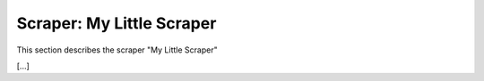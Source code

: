 Scraper: My Little Scraper
==========================

This section describes the scraper "My Little Scraper"

[...]